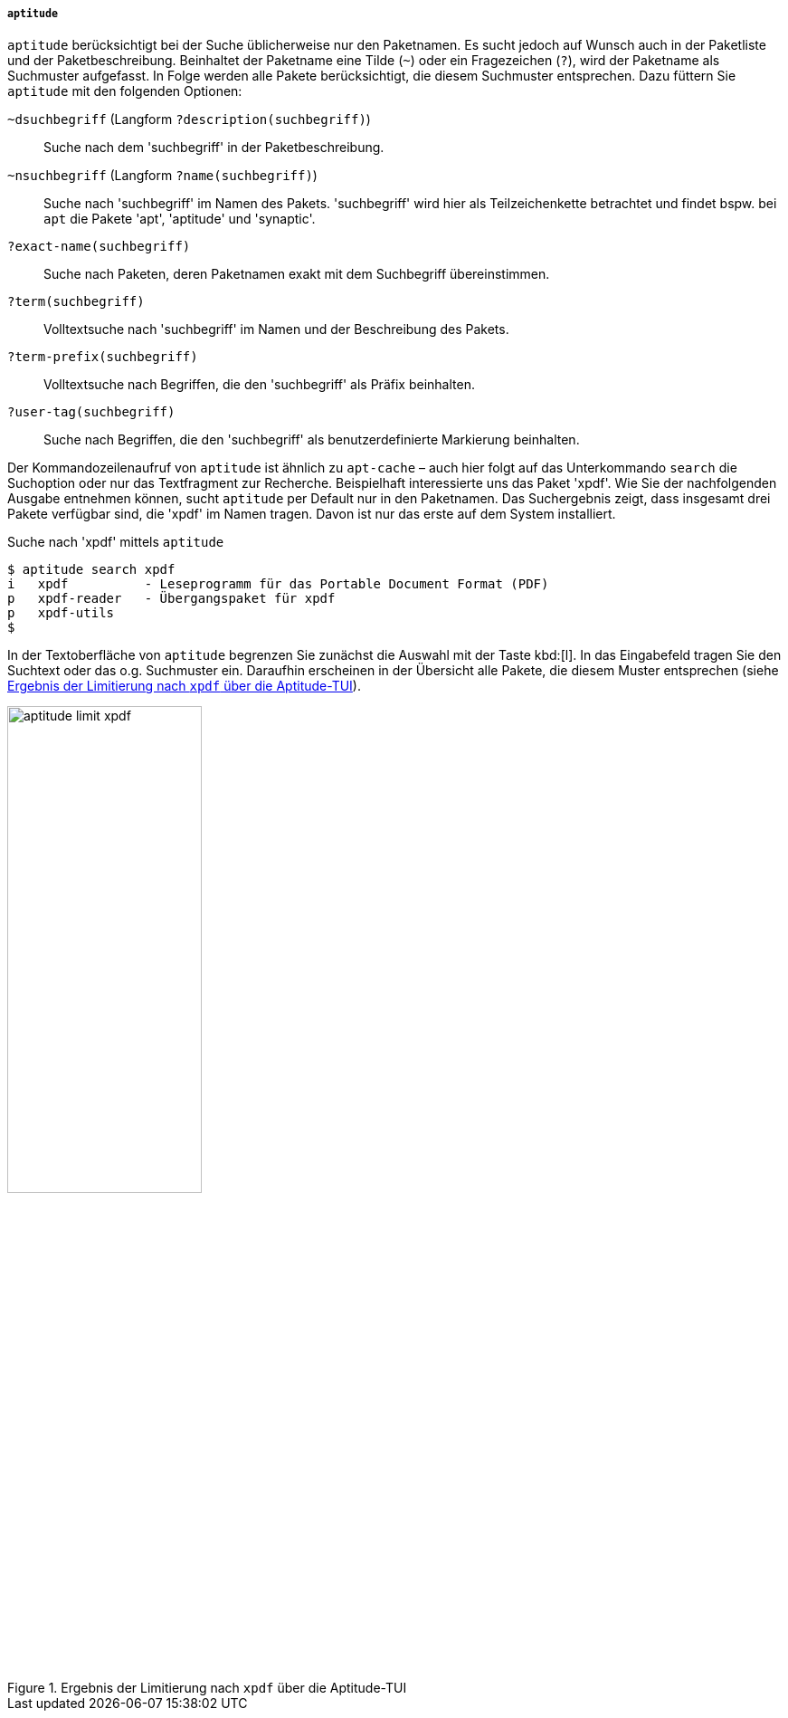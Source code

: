 // Datei: ./werkzeuge/paketoperationen/pakete-ueber-den-namen-finden/aptitude.adoc

// Baustelle: Fertig

===== `aptitude` =====

// Stichworte für den Index
(((aptitude, search)))
(((Paketsuche, anhand der Architektur)))
(((Paketsuche, anhand des Maintainers)))
(((Paketsuche, anhand der Markierung)))
(((Paketsuche, anhand der Paketversion)))
(((Paketsuche, mittels aptitude)))
(((Paketsuche, über den Paketnamen)))
(((Paketsuche, über die Paketbeschreibung)))
(((Paketsuche, über die Paketliste)))
(((Paketsuche, über ein Suchmuster)))
(((Paketsuche, über ein Textfragment)))
`aptitude` berücksichtigt bei der Suche üblicherweise nur den
Paketnamen. Es sucht jedoch auf Wunsch auch in der Paketliste und der
Paketbeschreibung. Beinhaltet der Paketname eine Tilde (`~`) oder ein
Fragezeichen (`?`), wird der Paketname als Suchmuster aufgefasst. In
Folge werden alle Pakete berücksichtigt, die diesem Suchmuster
entsprechen. Dazu füttern Sie `aptitude` mit den folgenden Optionen:

`~dsuchbegriff` (Langform `?description(suchbegriff)`):: 
Suche nach dem 'suchbegriff' in der Paketbeschreibung.

`~nsuchbegriff` (Langform `?name(suchbegriff)`)::
Suche nach 'suchbegriff' im Namen des Pakets. 'suchbegriff' wird hier
als Teilzeichenkette betrachtet und findet bspw. bei `apt` die Pakete
'apt', 'aptitude' und 'synaptic'.

`?exact-name(suchbegriff)`::
Suche nach Paketen, deren Paketnamen exakt mit dem Suchbegriff übereinstimmen.

`?term(suchbegriff)`::
Volltextsuche nach 'suchbegriff' im Namen und der Beschreibung des Pakets.

`?term-prefix(suchbegriff)`::
Volltextsuche nach Begriffen, die den 'suchbegriff' als Präfix beinhalten.

`?user-tag(suchbegriff)`::
Suche nach Begriffen, die den 'suchbegriff' als benutzerdefinierte Markierung beinhalten.

Der Kommandozeilenaufruf von `aptitude` ist ähnlich zu `apt-cache` –
auch hier folgt auf das Unterkommando `search` die Suchoption oder nur
das Textfragment zur Recherche. Beispielhaft interessierte uns das Paket
'xpdf'. Wie Sie der nachfolgenden Ausgabe entnehmen können, sucht
`aptitude` per Default nur in den Paketnamen. Das Suchergebnis zeigt,
dass insgesamt drei Pakete verfügbar sind, die 'xpdf' im Namen tragen.
Davon ist nur das erste auf dem System installiert.

.Suche nach 'xpdf' mittels `aptitude`
----
$ aptitude search xpdf
i   xpdf          - Leseprogramm für das Portable Document Format (PDF)
p   xpdf-reader   - Übergangspaket für xpdf
p   xpdf-utils
$
----

In der Textoberfläche von `aptitude` begrenzen Sie zunächst die Auswahl
mit der Taste kbd:[l]. In das Eingabefeld tragen Sie den Suchtext
oder das o.g. Suchmuster ein. Daraufhin erscheinen in der Übersicht alle
Pakete, die diesem Muster entsprechen (siehe <<fig.aptitude-limit-xpdf>>).

.Ergebnis der Limitierung nach `xpdf` über die Aptitude-TUI
image::werkzeuge/paketoperationen/pakete-ueber-den-namen-finden/aptitude-limit-xpdf.png[id="fig.aptitude-limit-xpdf", width="50%"]

// Datei (Ende): ./werkzeuge/paketoperationen/pakete-ueber-den-namen-finden/aptitude.adoc
